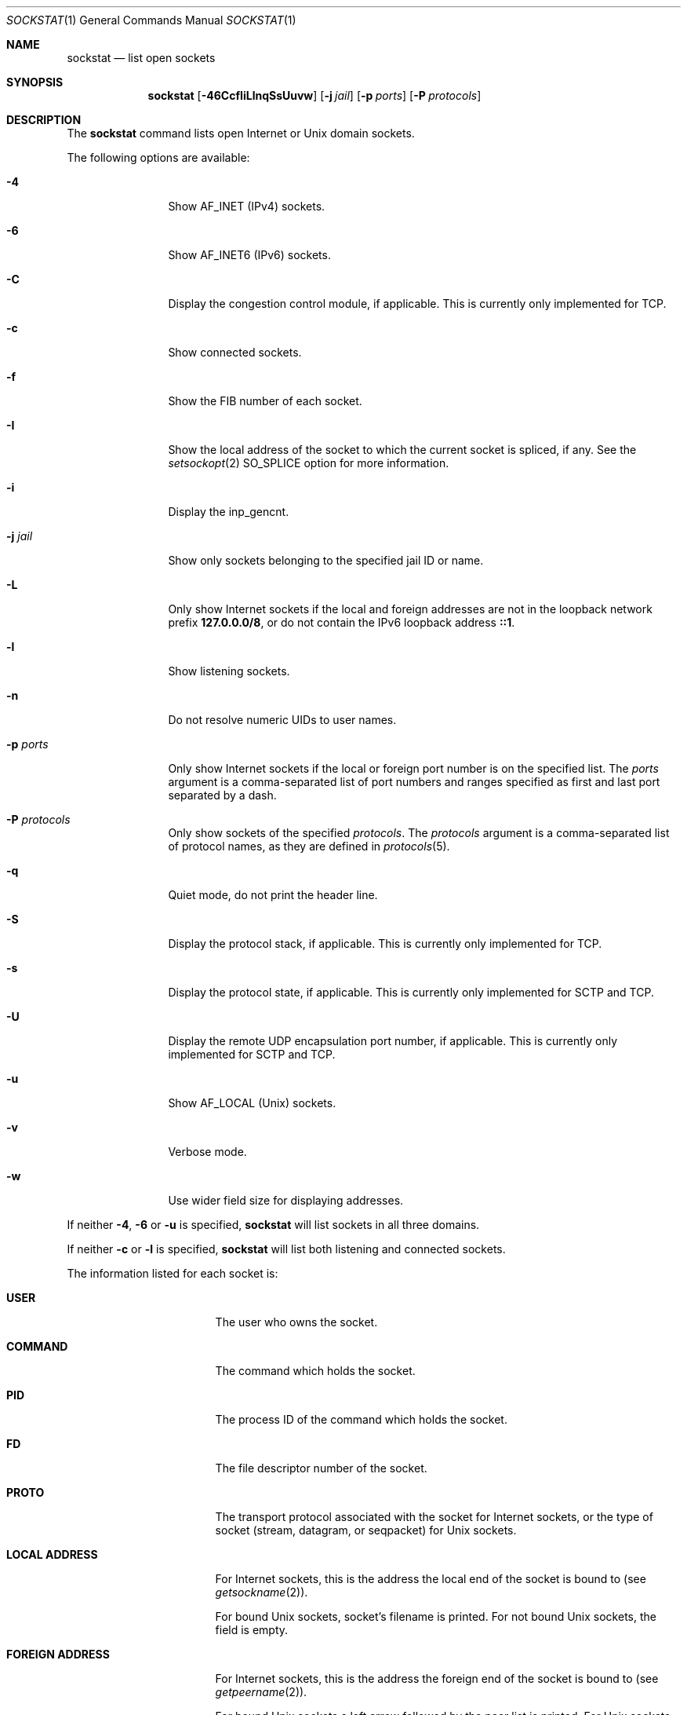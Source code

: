 .\"-
.\" Copyright (c) 1999 Dag-Erling Smørgrav
.\" All rights reserved.
.\"
.\" Redistribution and use in source and binary forms, with or without
.\" modification, are permitted provided that the following conditions
.\" are met:
.\" 1. Redistributions of source code must retain the above copyright
.\"    notice, this list of conditions and the following disclaimer
.\"    in this position and unchanged.
.\" 2. Redistributions in binary form must reproduce the above copyright
.\"    notice, this list of conditions and the following disclaimer in the
.\"    documentation and/or other materials provided with the distribution.
.\" 3. The name of the author may not be used to endorse or promote products
.\"    derived from this software without specific prior written permission.
.\"
.\" THIS SOFTWARE IS PROVIDED BY THE AUTHOR ``AS IS'' AND ANY EXPRESS OR
.\" IMPLIED WARRANTIES, INCLUDING, BUT NOT LIMITED TO, THE IMPLIED WARRANTIES
.\" OF MERCHANTABILITY AND FITNESS FOR A PARTICULAR PURPOSE ARE DISCLAIMED.
.\" IN NO EVENT SHALL THE AUTHOR BE LIABLE FOR ANY DIRECT, INDIRECT,
.\" INCIDENTAL, SPECIAL, EXEMPLARY, OR CONSEQUENTIAL DAMAGES (INCLUDING, BUT
.\" NOT LIMITED TO, PROCUREMENT OF SUBSTITUTE GOODS OR SERVICES; LOSS OF USE,
.\" DATA, OR PROFITS; OR BUSINESS INTERRUPTION) HOWEVER CAUSED AND ON ANY
.\" THEORY OF LIABILITY, WHETHER IN CONTRACT, STRICT LIABILITY, OR TORT
.\" (INCLUDING NEGLIGENCE OR OTHERWISE) ARISING IN ANY WAY OUT OF THE USE OF
.\" THIS SOFTWARE, EVEN IF ADVISED OF THE POSSIBILITY OF SUCH DAMAGE.
.\"
.Dd October 15, 2024
.Dt SOCKSTAT 1
.Os
.Sh NAME
.Nm sockstat
.Nd list open sockets
.Sh SYNOPSIS
.Nm
.Op Fl 46CcfIiLlnqSsUuvw
.Op Fl j Ar jail
.Op Fl p Ar ports
.Op Fl P Ar protocols
.Sh DESCRIPTION
The
.Nm
command lists open Internet or
.Ux
domain sockets.
.Pp
The following options are available:
.Bl -tag -width Fl
.It Fl 4
Show
.Dv AF_INET
(IPv4) sockets.
.It Fl 6
Show
.Dv AF_INET6
(IPv6) sockets.
.It Fl C
Display the congestion control module, if applicable.
This is currently only implemented for TCP.
.It Fl c
Show connected sockets.
.It Fl f
Show the FIB number of each socket.
.It Fl I
Show the local address of the socket to which the current socket is spliced, if
any.
See the
.Xr setsockopt 2
.Dv SO_SPLICE
option for more information.
.It Fl i
Display the
.Dv inp_gencnt .
.It Fl j Ar jail
Show only sockets belonging to the specified jail ID or name.
.It Fl L
Only show Internet sockets if the local and foreign addresses are not
in the loopback network prefix
.Li 127.0.0.0/8 ,
or do not contain the IPv6 loopback address
.Li ::1 .
.It Fl l
Show listening sockets.
.It Fl n
Do not resolve numeric UIDs to user names.
.It Fl p Ar ports
Only show Internet sockets if the local or foreign port number
is on the specified list.
The
.Ar ports
argument is a comma-separated list of port numbers and ranges
specified as first and last port separated by a dash.
.It Fl P Ar protocols
Only show sockets of the specified
.Ar protocols .
The
.Ar protocols
argument is a comma-separated list of protocol names,
as they are defined in
.Xr protocols 5 .
.It Fl q
Quiet mode, do not print the header line.
.It Fl S
Display the protocol stack, if applicable.
This is currently only implemented for TCP.
.It Fl s
Display the protocol state, if applicable.
This is currently only implemented for SCTP and TCP.
.It Fl U
Display the remote UDP encapsulation port number, if applicable.
This is currently only implemented for SCTP and TCP.
.It Fl u
Show
.Dv AF_LOCAL
.Pq Ux
sockets.
.It Fl v
Verbose mode.
.It Fl w
Use wider field size for displaying addresses.
.El
.Pp
If neither
.Fl 4 , 6
or
.Fl u
is specified,
.Nm
will list sockets in all three domains.
.Pp
If neither
.Fl c
or
.Fl l
is specified,
.Nm
will list both listening and connected sockets.
.Pp
The information listed for each
socket is:
.Bl -tag -width "FOREIGN ADDRESS"
.It Li USER
The user who owns the socket.
.It Li COMMAND
The command which holds the socket.
.It Li PID
The process ID of the command which holds the socket.
.It Li FD
The file descriptor number of the socket.
.It Li PROTO
The transport protocol associated with the socket for Internet
sockets, or the type of socket
.Pq stream, datagram, or seqpacket
for
.Ux
sockets.
.It Li LOCAL ADDRESS
For Internet sockets, this is the address the local end of the socket
is bound to (see
.Xr getsockname 2 ) .
.Pp
For bound
.Ux
sockets, socket's filename is printed.
For not bound
.Ux
sockets, the field is empty.
.It Li FOREIGN ADDRESS
For Internet sockets, this is the address the foreign end of the socket
is bound to (see
.Xr getpeername 2 ) .
.Pp
For bound
.Ux
sockets a left arrow followed by the peer list is printed.
For
.Ux
sockets that went through
.Xr connect 2
system call a right arrow followed by the peer is printed.
Peers are printed in square brackets as [PID FD].
.It Li ID
The inp_gencnt if
.Fl i
is specified (only for TCP or UDP).
.It Li ENCAPS
The remote UDP encapsulation port number if
.Fl U
is specified (only for SCTP or TCP).
.It Li PATH STATE
The path state if
.Fl s
is specified (only for SCTP).
.It Li CONN STATE
The connection state if
.Fl s
is specified (only for SCTP or TCP).
.It Li STACK
The protocol stack if
.Fl S
is specified (only for TCP).
.It Li CC
The congestion control if
.Fl C
is specified (only for TCP).
.El
.Pp
If a socket is associated with more than one file descriptor,
it is shown multiple times.
If a socket is not associated with any file descriptor,
the first four columns have no meaning.
.Sh EXAMPLES
Show information for IPv4 sockets listening on port 22 using protocol
TCP:
.Bd -literal -offset indent
$ sockstat -4 -l -P tcp -p 22
.Ed
.Pp
Show information for sockets using either TCP or UDP, if neither, the local nor
the foreign addresses are in the loopback network:
.Bd -literal -offset indent
$ sockstat -L -P tcp,udp
.Ed
.Pp
Show TCP IPv6 sockets which are listening and connected (default):
.Bd -literal -offset indent
$ sockstat -6 -P tcp
.Ed
.Sh SEE ALSO
.Xr fstat 1 ,
.Xr netstat 1 ,
.Xr procstat 1 ,
.Xr setfib 1 ,
.Xr inet 4 ,
.Xr inet6 4 ,
.Xr protocols 5
.Sh HISTORY
The
.Nm
command appeared in
.Fx 3.1 .
.Sh AUTHORS
The
.Nm
command and this manual page were written by
.An Dag-Erling Sm\(/orgrav Aq Mt des@FreeBSD.org .
